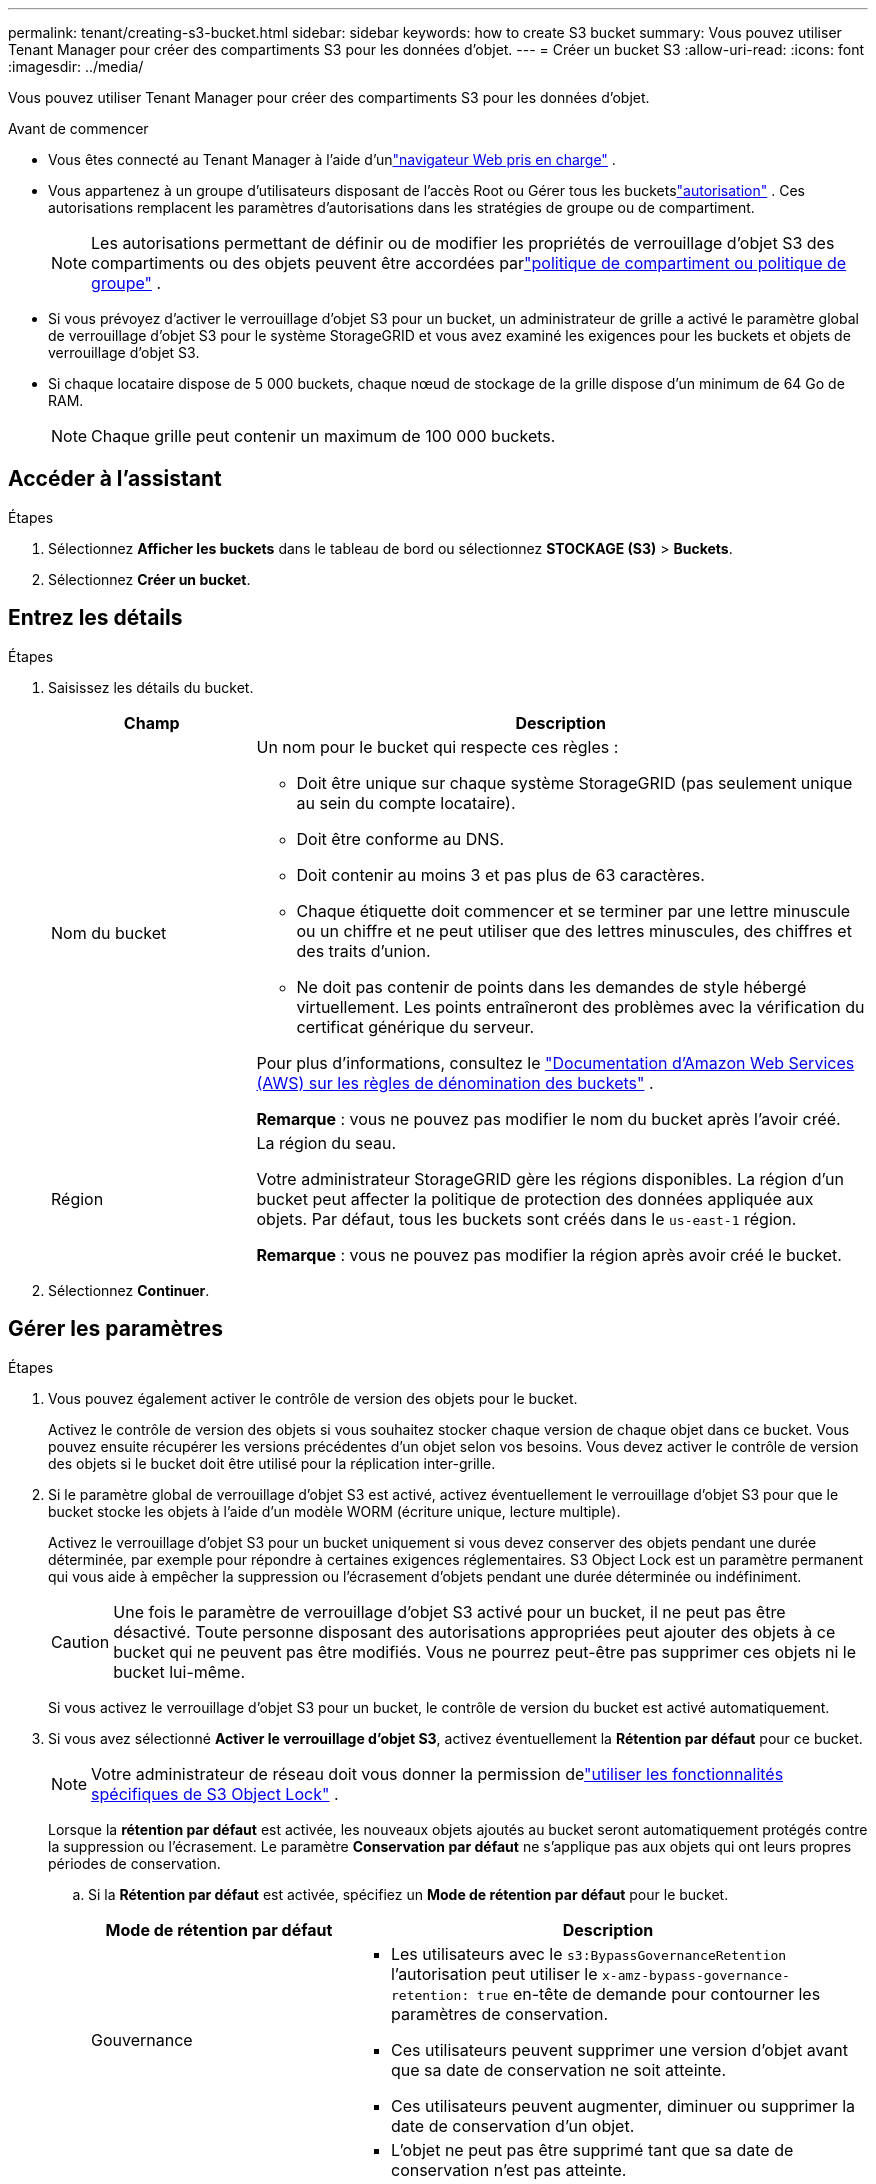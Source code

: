 ---
permalink: tenant/creating-s3-bucket.html 
sidebar: sidebar 
keywords: how to create S3 bucket 
summary: Vous pouvez utiliser Tenant Manager pour créer des compartiments S3 pour les données d’objet. 
---
= Créer un bucket S3
:allow-uri-read: 
:icons: font
:imagesdir: ../media/


[role="lead"]
Vous pouvez utiliser Tenant Manager pour créer des compartiments S3 pour les données d’objet.

.Avant de commencer
* Vous êtes connecté au Tenant Manager à l'aide d'unlink:../admin/web-browser-requirements.html["navigateur Web pris en charge"] .
* Vous appartenez à un groupe d'utilisateurs disposant de l'accès Root ou Gérer tous les bucketslink:tenant-management-permissions.html["autorisation"] . Ces autorisations remplacent les paramètres d’autorisations dans les stratégies de groupe ou de compartiment.
+

NOTE: Les autorisations permettant de définir ou de modifier les propriétés de verrouillage d'objet S3 des compartiments ou des objets peuvent être accordées parlink:../s3/bucket-and-group-access-policies.html["politique de compartiment ou politique de groupe"] .

* Si vous prévoyez d'activer le verrouillage d'objet S3 pour un bucket, un administrateur de grille a activé le paramètre global de verrouillage d'objet S3 pour le système StorageGRID et vous avez examiné les exigences pour les buckets et objets de verrouillage d'objet S3.
* Si chaque locataire dispose de 5 000 buckets, chaque nœud de stockage de la grille dispose d'un minimum de 64 Go de RAM.
+

NOTE: Chaque grille peut contenir un maximum de 100 000 buckets.





== Accéder à l'assistant

.Étapes
. Sélectionnez *Afficher les buckets* dans le tableau de bord ou sélectionnez *STOCKAGE (S3)* > *Buckets*.
. Sélectionnez *Créer un bucket*.




== Entrez les détails

.Étapes
. Saisissez les détails du bucket.
+
[cols="1a,3a"]
|===
| Champ | Description 


 a| 
Nom du bucket
 a| 
Un nom pour le bucket qui respecte ces règles :

** Doit être unique sur chaque système StorageGRID (pas seulement unique au sein du compte locataire).
** Doit être conforme au DNS.
** Doit contenir au moins 3 et pas plus de 63 caractères.
** Chaque étiquette doit commencer et se terminer par une lettre minuscule ou un chiffre et ne peut utiliser que des lettres minuscules, des chiffres et des traits d'union.
** Ne doit pas contenir de points dans les demandes de style hébergé virtuellement.  Les points entraîneront des problèmes avec la vérification du certificat générique du serveur.


Pour plus d'informations, consultez le https://docs.aws.amazon.com/AmazonS3/latest/userguide/bucketnamingrules.html["Documentation d'Amazon Web Services (AWS) sur les règles de dénomination des buckets"^] .

*Remarque* : vous ne pouvez pas modifier le nom du bucket après l'avoir créé.



 a| 
Région
 a| 
La région du seau.

Votre administrateur StorageGRID gère les régions disponibles. La région d’un bucket peut affecter la politique de protection des données appliquée aux objets. Par défaut, tous les buckets sont créés dans le `us-east-1` région.

*Remarque* : vous ne pouvez pas modifier la région après avoir créé le bucket.

|===
. Sélectionnez *Continuer*.




== Gérer les paramètres

.Étapes
. Vous pouvez également activer le contrôle de version des objets pour le bucket.
+
Activez le contrôle de version des objets si vous souhaitez stocker chaque version de chaque objet dans ce bucket.  Vous pouvez ensuite récupérer les versions précédentes d'un objet selon vos besoins.  Vous devez activer le contrôle de version des objets si le bucket doit être utilisé pour la réplication inter-grille.

. Si le paramètre global de verrouillage d'objet S3 est activé, activez éventuellement le verrouillage d'objet S3 pour que le bucket stocke les objets à l'aide d'un modèle WORM (écriture unique, lecture multiple).
+
Activez le verrouillage d'objet S3 pour un bucket uniquement si vous devez conserver des objets pendant une durée déterminée, par exemple pour répondre à certaines exigences réglementaires. S3 Object Lock est un paramètre permanent qui vous aide à empêcher la suppression ou l'écrasement d'objets pendant une durée déterminée ou indéfiniment.

+

CAUTION: Une fois le paramètre de verrouillage d'objet S3 activé pour un bucket, il ne peut pas être désactivé. Toute personne disposant des autorisations appropriées peut ajouter des objets à ce bucket qui ne peuvent pas être modifiés.  Vous ne pourrez peut-être pas supprimer ces objets ni le bucket lui-même.

+
Si vous activez le verrouillage d'objet S3 pour un bucket, le contrôle de version du bucket est activé automatiquement.

. Si vous avez sélectionné *Activer le verrouillage d'objet S3*, activez éventuellement la *Rétention par défaut* pour ce bucket.
+

NOTE: Votre administrateur de réseau doit vous donner la permission delink:../tenant/using-s3-object-lock.html["utiliser les fonctionnalités spécifiques de S3 Object Lock"] .

+
Lorsque la *rétention par défaut* est activée, les nouveaux objets ajoutés au bucket seront automatiquement protégés contre la suppression ou l'écrasement. Le paramètre *Conservation par défaut* ne s'applique pas aux objets qui ont leurs propres périodes de conservation.

+
.. Si la *Rétention par défaut* est activée, spécifiez un *Mode de rétention par défaut* pour le bucket.
+
[cols="1a,2a"]
|===
| Mode de rétention par défaut | Description 


 a| 
Gouvernance
 a| 
*** Les utilisateurs avec le `s3:BypassGovernanceRetention` l'autorisation peut utiliser le `x-amz-bypass-governance-retention: true` en-tête de demande pour contourner les paramètres de conservation.
*** Ces utilisateurs peuvent supprimer une version d'objet avant que sa date de conservation ne soit atteinte.
*** Ces utilisateurs peuvent augmenter, diminuer ou supprimer la date de conservation d'un objet.




 a| 
Conformité
 a| 
*** L'objet ne peut pas être supprimé tant que sa date de conservation n'est pas atteinte.
*** La date de conservation de l'objet peut être augmentée, mais elle ne peut pas être diminuée.
*** La date de conservation de l'objet ne peut pas être supprimée tant que cette date n'est pas atteinte.


*Remarque* : votre administrateur de réseau doit vous autoriser à utiliser le mode de conformité.

|===
.. Si la *Conservation par défaut* est activée, spécifiez la *Période de conservation par défaut* pour le bucket.
+
La *Période de conservation par défaut* indique la durée pendant laquelle les nouveaux objets ajoutés à ce bucket doivent être conservés, à compter du moment où ils sont ingérés. Spécifiez une valeur inférieure ou égale à la période de conservation maximale du locataire, telle que définie par l'administrateur de la grille.

+
Une période de conservation _maximale_, qui peut être une valeur comprise entre 1 jour et 100 ans, est définie lorsque l'administrateur de la grille crée le locataire.  Lorsque vous définissez une période de conservation par défaut, elle ne peut pas dépasser la valeur définie pour la période de conservation maximale.  Si nécessaire, demandez à votre administrateur de réseau d’augmenter ou de diminuer la période de conservation maximale.



. [[capacity-limit]]Vous pouvez également sélectionner *Activer la limite de capacité*.
+
La limite de capacité est la capacité maximale disponible pour les objets de ce bucket. Cette valeur représente une quantité logique (taille de l'objet), et non une quantité physique (taille sur le disque).

+
Si aucune limite n'est définie, la capacité de ce bucket est illimitée. Consultez link:../tenant/understanding-tenant-manager-dashboard.html#bucket-capacity-usage["Utilisation de la limite de capacité"] pour plus d'informations.

. Sélectionnez *Créer un bucket*.
+
Le bucket est créé et ajouté au tableau sur la page Buckets.

. En option, sélectionnez *Accéder à la page des détails du bucket* pourlink:viewing-s3-bucket-details.html["afficher les détails du godet"] et effectuer une configuration supplémentaire.

